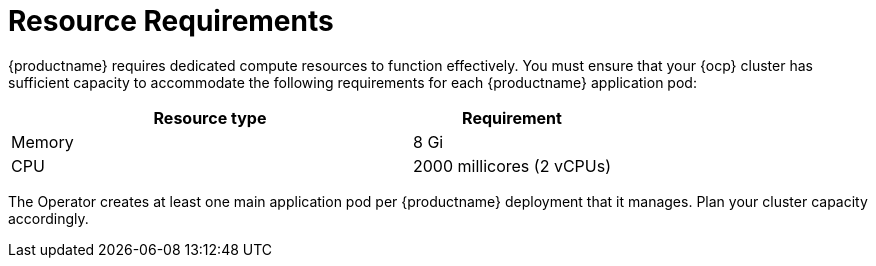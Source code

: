 :_mod-docs-content-type: REFERENCE
[id="resource-requirements"]
= Resource Requirements

[role="_abstract"]
{productname} requires dedicated compute resources to function effectively. You must ensure that your {ocp} cluster has sufficient capacity to accommodate the following requirements for each {productname} application pod:

[cols="2a,1a",options="header"]
|===
| Resource type | Requirement 

|Memory | 8 Gi

|CPU | 2000 millicores (2 vCPUs)

|===

The Operator creates at least one main application pod per {productname} deployment that it manages. Plan your cluster capacity accordingly.